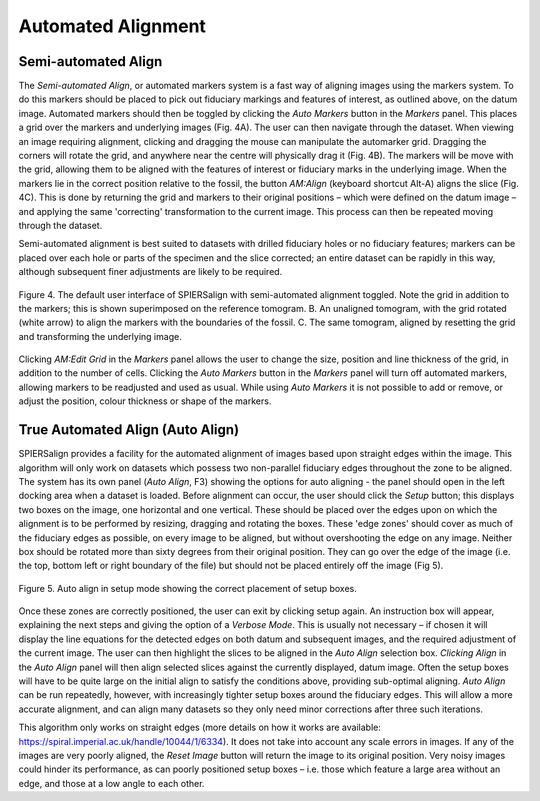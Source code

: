 .. _automatedalignment:

Automated Alignment
===================

Semi-automated Align
--------------------

The *Semi-automated Align*, or automated markers system is a fast way of aligning images using the markers system. To do this markers should be placed to pick out fiduciary markings and features of interest, as outlined above, on the datum image. Automated markers should then be toggled by clicking the *Auto Markers* button in the *Markers* panel. This places a grid over the markers and underlying images (Fig. 4A). The user can then navigate through the dataset. When viewing an image requiring alignment, clicking and dragging the mouse can manipulate the automarker grid. Dragging the corners will rotate the grid, and anywhere near the centre will physically drag it (Fig. 4B). The markers will be move with the grid, allowing them to be aligned with the features of interest or fiduciary marks in the underlying image. When the markers lie in the correct position relative to the fossil, the button *AM:Align* (keyboard shortcut Alt-A) aligns the slice (Fig. 4C). This is done by returning the grid and markers to their original positions – which were defined on the datum image – and applying the same 'correcting' transformation to the current image. This process can then be repeated moving through the dataset.

Semi-automated alignment is best suited to datasets with drilled fiduciary holes or no fiduciary features; markers can be placed over each hole or parts of the specimen and the slice corrected; an entire dataset can be rapidly in this way, although subsequent finer adjustments are likely to be required.

.. figure:: _static/figure_4.png
    :align: center
	
    Figure 4. The default user interface of SPIERSalign with semi-automated alignment toggled. Note the grid in addition to the markers; this is shown superimposed on the reference tomogram. B. An unaligned tomogram, with the grid rotated (white arrow) to align the markers with the boundaries of the fossil. C. The same tomogram, aligned by resetting the grid and transforming the underlying image.
	
Clicking *AM:Edit Grid* in the *Markers* panel allows the user to change the size, position and line thickness of the grid, in addition to the number of cells. Clicking the *Auto Markers* button in the *Markers* panel will turn off automated markers, allowing markers to be readjusted and used as usual. While using *Auto Markers* it is not possible to add or remove, or adjust the position, colour thickness or shape of the markers.

True Automated Align (Auto Align)
---------------------------------

SPIERSalign provides a facility for the automated alignment of images based upon straight edges within the image. This algorithm will only work on datasets which possess two non-parallel fiduciary edges throughout the zone to be aligned. The system has its own panel (*Auto Align*, F3) showing the options for auto aligning - the panel should open in the left docking area when a dataset is loaded. Before alignment can occur, the user should click the *Setup* button; this displays two boxes on the image, one horizontal and one vertical. These should be placed over the edges upon on which the alignment is to be performed by resizing, dragging and rotating the boxes. These 'edge zones' should cover as much of the fiduciary edges as possible, on every image to be aligned, but without overshooting the edge on any image. Neither box should be rotated more than sixty degrees from their original position. They can go over the edge of the image (i.e. the top, bottom left or right boundary of the file) but should not be placed entirely off the image (Fig 5).

.. figure:: _static/figure_4.png
    :align: center
	
    Figure 5. Auto align in setup mode showing the correct placement of setup boxes.

Once these zones are correctly positioned, the user can exit by clicking setup again. An instruction box will appear, explaining the next steps and giving the option of a *Verbose Mode*. This is usually not necessary – if chosen it will display the line equations for the detected edges on both datum and subsequent images, and the required adjustment of the current image. The user can then highlight the slices to be aligned in the *Auto Align* selection box. *Clicking Align* in the *Auto Align* panel will then align selected slices against the currently displayed, datum image. Often the setup boxes will have to be quite large on the initial align to satisfy the conditions above, providing sub-optimal aligning. *Auto Align* can be run repeatedly, however, with increasingly tighter setup boxes around the fiduciary edges. This will allow a more accurate alignment, and can align many datasets so they only need minor corrections after three such iterations.

This algorithm only works on straight edges (more details on how it works are available: https://spiral.imperial.ac.uk/handle/10044/1/6334). It does not take into account any scale errors in images. If any of the images are very poorly aligned, the *Reset Image* button will return the image to its original position. Very noisy images could hinder its performance, as can poorly positioned setup boxes – i.e. those which feature a large area without an edge, and those at a low angle to each other.